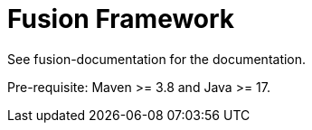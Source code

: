 = Fusion Framework

See fusion-documentation for the documentation.

Pre-requisite: Maven >= 3.8 and Java >= 17.
